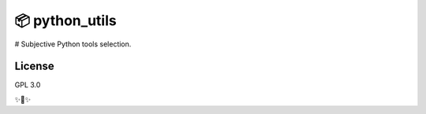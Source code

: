 📦 python_utils
========================
# Subjective Python tools selection.


License
-------

GPL 3.0

✨🍰✨
